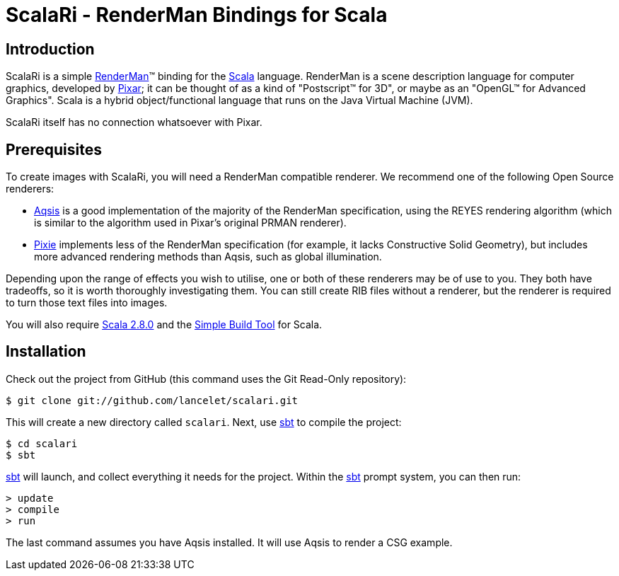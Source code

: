 = ScalaRi - RenderMan Bindings for Scala =


== Introduction ==

ScalaRi is a simple https://renderman.pixar.com/products/rispec/index.htm[RenderMan](TM) binding for the http://www.scala-lang.org/[Scala] language.  RenderMan is a scene description language for computer graphics, developed by http://www.pixar.com/[Pixar]; it can be thought of as a kind of "Postscript(TM) for 3D", or maybe as an "OpenGL(TM) for Advanced Graphics".  Scala is a hybrid object/functional language that runs on the Java Virtual Machine (JVM).

ScalaRi itself has no connection whatsoever with Pixar.


== Prerequisites ==

To create images with ScalaRi, you will need a RenderMan compatible renderer.  We recommend one of the following Open Source renderers:

- http://www.aqsis.org/[Aqsis] is a good implementation of the majority of the RenderMan specification, using the REYES rendering algorithm (which is similar to the algorithm used in Pixar's original PRMAN renderer).
- http://www.renderpixie.com/[Pixie] implements less of the RenderMan specification (for example, it lacks Constructive Solid Geometry), but includes more advanced rendering methods than Aqsis, such as global illumination.

Depending upon the range of effects you wish to utilise, one or both of these renderers may be of use to you.  They both have tradeoffs, so it is worth thoroughly investigating them.  You can still create RIB files without a renderer, but the renderer is required to turn those text files into images.

You will also require http://www.scala-lang.org/[Scala 2.8.0] and the http://code.google.com/p/simple-build-tool/[Simple Build Tool] for Scala.


== Installation ==

Check out the project from GitHub (this command uses the Git Read-Only repository):

  $ git clone git://github.com/lancelet/scalari.git

This will create a new directory called `scalari`.  Next, use http://code.google.com/p/simple-build-tool/[sbt] to compile the project:

  $ cd scalari
  $ sbt

http://code.google.com/p/simple-build-tool/[sbt] will launch, and collect everything it needs for the project.  Within the http://code.google.com/p/simple-build-tool/[sbt] prompt system, you can then run:

  > update
  > compile
  > run

The last command assumes you have Aqsis installed.  It will use Aqsis to render a CSG example.
